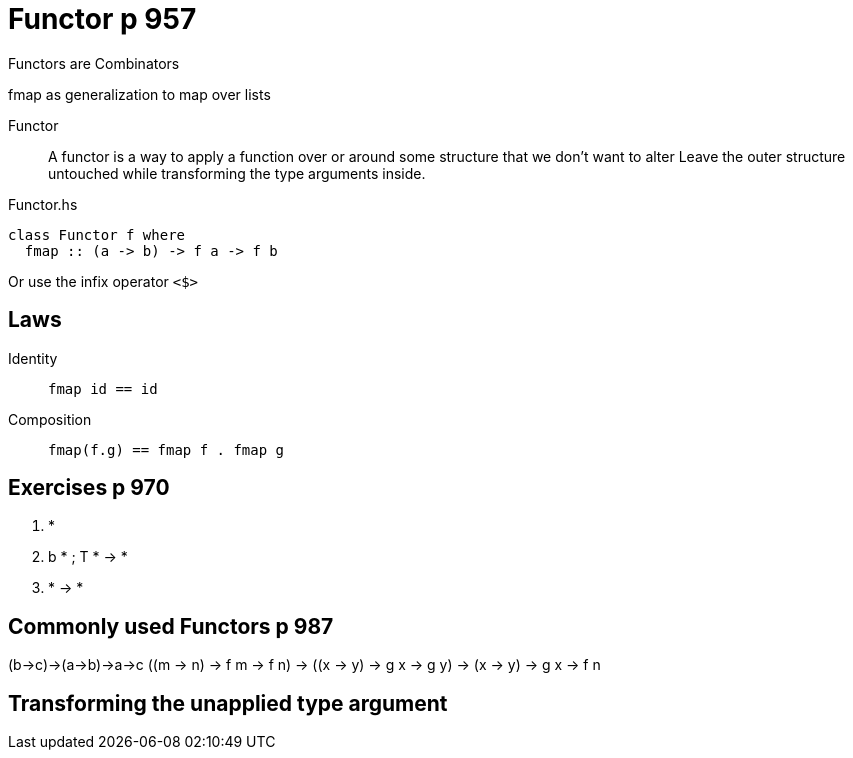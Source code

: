 
= Functor p 957

Functors are Combinators

fmap as generalization to map over lists

Functor::
    A functor is a way to apply a function over or around some structure that we don’t want to alter
    Leave the outer structure untouched while transforming the type arguments inside.

[source,haskell]
.Functor.hs
----
class Functor f where
  fmap :: (a -> b) -> f a -> f b
----

Or use the infix operator `<$>`

== Laws

Identity::
    `fmap id == id`

Composition::
    `fmap(f.g) == fmap f . fmap g`




== Exercises p 970
1. *
2. b * ; T * -> *
3. * -> *


== Commonly used Functors p 987


(b->c)->(a->b)->a->c
((m -> n) -> f m -> f n) -> ((x -> y) -> g x -> g y) -> (x -> y) -> g x -> f n

== Transforming the unapplied type argument